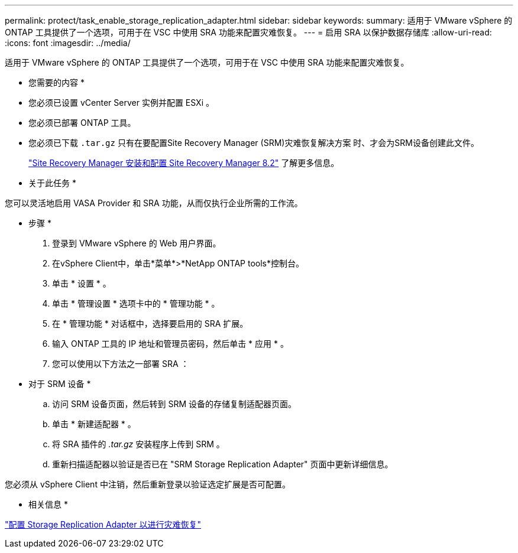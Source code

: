 ---
permalink: protect/task_enable_storage_replication_adapter.html 
sidebar: sidebar 
keywords:  
summary: 适用于 VMware vSphere 的 ONTAP 工具提供了一个选项，可用于在 VSC 中使用 SRA 功能来配置灾难恢复。 
---
= 启用 SRA 以保护数据存储库
:allow-uri-read: 
:icons: font
:imagesdir: ../media/


[role="lead"]
适用于 VMware vSphere 的 ONTAP 工具提供了一个选项，可用于在 VSC 中使用 SRA 功能来配置灾难恢复。

* 您需要的内容 *

* 您必须已设置 vCenter Server 实例并配置 ESXi 。
* 您必须已部署 ONTAP 工具。
* 您必须已下载 `.tar.gz` 只有在要配置Site Recovery Manager (SRM)灾难恢复解决方案 时、才会为SRM设备创建此文件。
+
https://docs.vmware.com/en/Site-Recovery-Manager/8.2/com.vmware.srm.install_config.doc/GUID-B3A49FFF-E3B9-45E3-AD35-093D896596A0.html["Site Recovery Manager 安装和配置 Site Recovery Manager 8.2"] 了解更多信息。



* 关于此任务 *

您可以灵活地启用 VASA Provider 和 SRA 功能，从而仅执行企业所需的工作流。

* 步骤 *

. 登录到 VMware vSphere 的 Web 用户界面。
. 在vSphere Client中，单击*菜单*>*NetApp ONTAP tools*控制台。
. 单击 * 设置 * 。
. 单击 * 管理设置 * 选项卡中的 * 管理功能 * 。
. 在 * 管理功能 * 对话框中，选择要启用的 SRA 扩展。
. 输入 ONTAP 工具的 IP 地址和管理员密码，然后单击 * 应用 * 。
. 您可以使用以下方法之一部署 SRA ：
+
* 对于 SRM 设备 *

+
.. 访问 SRM 设备页面，然后转到 SRM 设备的存储复制适配器页面。
.. 单击 * 新建适配器 * 。
.. 将 SRA 插件的 _.tar.gz_ 安装程序上传到 SRM 。
.. 重新扫描适配器以验证是否已在 "SRM Storage Replication Adapter" 页面中更新详细信息。




您必须从 vSphere Client 中注销，然后重新登录以验证选定扩展是否可配置。

* 相关信息 *

link:../concepts/concept_manage_disaster_recovery_setup_using_srm.html["配置 Storage Replication Adapter 以进行灾难恢复"]
